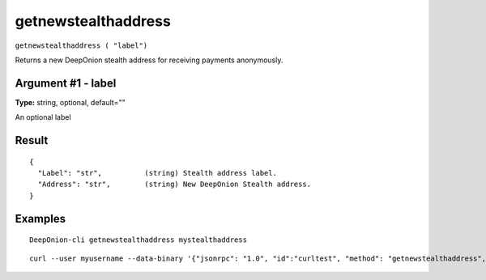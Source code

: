 .. This file is licensed under the MIT License (MIT) available on
   http://opensource.org/licenses/MIT.

getnewstealthaddress
====================

``getnewstealthaddress ( "label")``

Returns a new DeepOnion stealth address for receiving payments anonymously.

Argument #1 - label
~~~~~~~~~~~~~~~~~~~

**Type:** string, optional, default=""

An optional label

Result
~~~~~~

::

  {
    "Label": "str",          (string) Stealth address label.
    "Address": "str",        (string) New DeepOnion Stealth address.
  }

Examples
~~~~~~~~


.. highlight:: shell

::

  DeepOnion-cli getnewstealthaddress mystealthaddress

::

  curl --user myusername --data-binary '{"jsonrpc": "1.0", "id":"curltest", "method": "getnewstealthaddress", "params": [mystealthaddress] }' -H 'content-type: text/plain;' http://127.0.0.1:9332/

